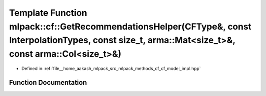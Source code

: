 .. _exhale_function_namespacemlpack_1_1cf_1a399c23fe86a64bda05bec76dca4176aa:

Template Function mlpack::cf::GetRecommendationsHelper(CFType&, const InterpolationTypes, const size_t, arma::Mat<size_t>&, const arma::Col<size_t>&)
=====================================================================================================================================================

- Defined in :ref:`file__home_aakash_mlpack_src_mlpack_methods_cf_cf_model_impl.hpp`


Function Documentation
----------------------


.. doxygenfunction:: mlpack::cf::GetRecommendationsHelper(CFType&, const InterpolationTypes, const size_t, arma::Mat<size_t>&, const arma::Col<size_t>&)
